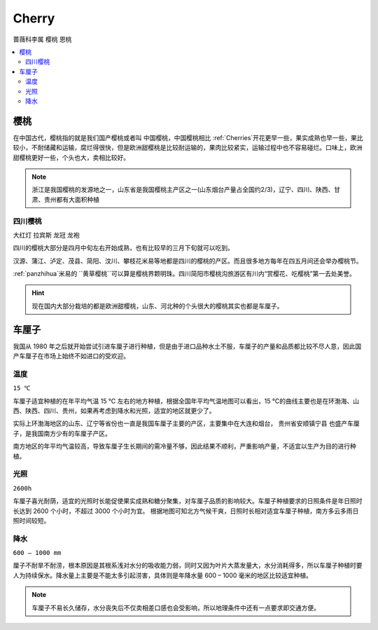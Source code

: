 
.. _cherry:

Cherry
===============
``蔷薇科李属`` ``樱桃`` ``恩桃``

.. contents::
    :local:

樱桃
-----------

在中国古代，樱桃指的就是我们国产樱桃或者叫 ``中国樱桃``，中国樱桃相比 :ref:`Cherries`开花更早一些，果实成熟也早一些，果比较小，不耐储藏和运输，腐烂得很快，但是欧洲甜樱桃是比较耐运输的，果肉比较紧实，运输过程中也不容易碰烂。口味上，欧洲甜樱桃更好一些，个头也大，卖相比较好。

.. image:: ./images/樱桃.jpeg
    :target: https://baijiahao.baidu.com/s?id=1727240284582672898

.. note::
    浙江是我国樱桃的发源地之一，山东省是我国樱桃主产区之一(山东烟台产量占全国约2/3)，辽宁、四川、陕西、甘肃、贵州都有大面积种植

四川樱桃
~~~~~~~~~~~
``大红灯`` ``拉宾斯`` ``龙冠`` ``龙袍``

四川的樱桃大部分是四月中旬左右开始成熟，也有比较早的三月下旬就可以吃到。

汉源、蒲江、泸定、茂县、简阳、汶川、攀枝花米易等地都是四川的樱桃的产区。而且很多地方每年在四五月间还会举办樱桃节。

:ref:`panzhihua`米易的 ``黄草樱桃``可以算是樱桃界颗明珠。四川简阳市樱桃沟旅游区有川内“赏樱花、吃樱桃”第一去处美誉。

.. hint::
    现在国内大部分栽培的都是欧洲甜樱桃，山东、河北种的个头很大的樱桃其实也都是车厘子。

.. _Cherries:

车厘子
-----------

.. image:: ./images/车厘子.jpg
    :target: https://old.ttxn.com/art/8587.html

我国从 1980 年之后就开始尝试引进车厘子进行种植，但是由于进口品种水土不服，车厘子的产量和品质都比较不尽人意，因此国产车厘子在市场上始终不如进口的受欢迎。



温度
~~~~~~~~~~~
``15 ℃``

车厘子适宜种植的在年平均气温 15 ℃ 左右的地方种植，根据全国年平均气温地图可以看出，15 ℃的曲线主要也是在环渤海、山西、陕西、四川、贵州，如果再考虑到降水和光照，适宜的地区就更少了。

实际上环渤海地区的山东、辽宁等省份也一直是我国车厘子主要的产区，主要集中在大连和烟台， ``贵州省安顺镇宁县`` 也盛产车厘子，是我国南方少有的车厘子产区。

南方地区的年平均气温较高，导致车厘子生长期间的需冷量不够，因此结果不顺利，严重影响产量，不适宜以生产为目的进行种植。

.. image:: ./images/temp.png
    :target: https://baijiahao.baidu.com/s?id=1684053703901143014

光照
~~~~~~~~~~~
``2600h``

车厘子喜光耐荫，适宜的光照时长能促使果实成熟和糖分聚集，对车厘子品质的影响较大。车厘子种植要求的日照条件是年日照时长达到 2600 个小时，不超过 3000 个小时为宜。
根据地图可知北方气候干爽，日照时长相对适宜车厘子种植，南方多云多雨日照时间较短。

.. image:: ./images/sun.png
    :target: https://baijiahao.baidu.com/s?id=1684053703901143014

降水
~~~~~~~~~~~
``600 – 1000 mm``

厘子不耐旱不耐涝，根本原因是其根系浅对水分的吸收能力弱，同时又因为叶片大蒸发量大，水分消耗得多，所以车厘子种植时要人为持续保水。降水量上主要是不能太多引起涝害，具体则是年降水量 600 – 1000 毫米的地区比较适宜种植。

.. image:: ./images/rain.png
    :target: https://baijiahao.baidu.com/s?id=1684053703901143014

.. note::
    车厘子不易长久储存，水分丧失后不仅卖相差口感也会受影响，所以地理条件中还有一点要求即交通方便。


